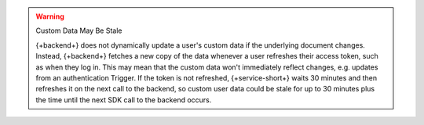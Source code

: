 .. warning:: Custom Data May Be Stale
   
   {+backend+} does not dynamically update a user's custom data if the
   underlying document changes. Instead, {+backend+} fetches a new copy
   of the data whenever a user refreshes their access token, such as
   when they log in. This may mean that the custom data won't
   immediately reflect changes, e.g. updates from an authentication
   Trigger. If the token is not refreshed, {+service-short+} waits 
   30 minutes and then refreshes it on the next call to the backend, so custom user 
   data could be stale for up to 30 minutes plus the time until the next SDK 
   call to the backend occurs.